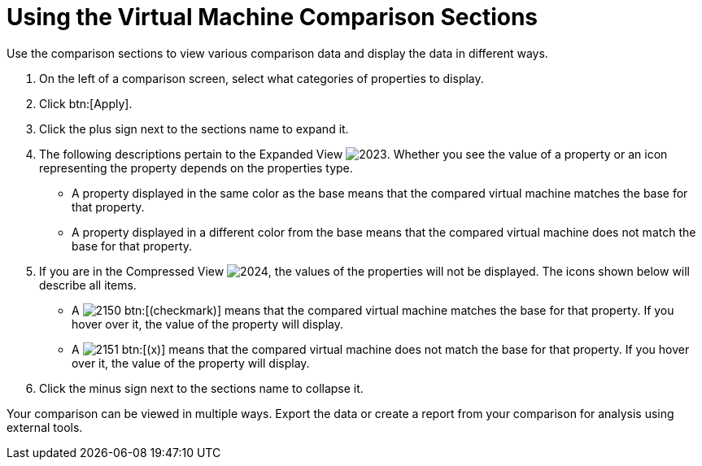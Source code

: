 [[_to_use_comparison_sections]]
= Using the Virtual Machine Comparison Sections

Use the comparison sections to view various comparison data and display the data in different ways.

. On the left of a comparison screen, select what categories of properties to display.
. Click btn:[Apply].
. Click the plus sign next to the sections name to expand it.
. The following descriptions pertain to the [label]#Expanded View#				image:images/2023.png[].
  Whether you see the value of a property or an icon representing the property depends on the properties type.
+
* A property displayed in the same color as the base means that the compared virtual machine matches the base for that property.
* A property displayed in a different color from the base means that the compared virtual machine does not match the base for that property.

. If you are in the [label]#Compressed View#				image:images/2024.png[], the values of the properties will not be displayed.
  The icons shown below will describe all items.
+
* A  image:images/2150.png[] btn:[(checkmark)] means that the compared virtual machine matches the base for that property.
  If you hover over it, the value of the property will display.
* A  image:images/2151.png[] btn:[(x)] means that the compared virtual machine does not match the base for that property.
  If you hover over it, the value of the property will display.

. Click the minus sign next to the sections name to collapse it.

Your comparison can be viewed in multiple ways.
Export the data or create a report from your comparison for analysis using external tools.
